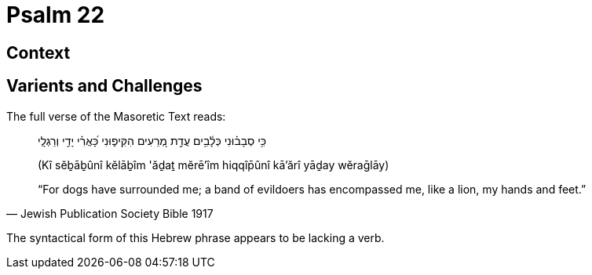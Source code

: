 = Psalm 22

== Context

== Varients and Challenges


The full verse of the Masoretic Text reads: 

[quote, Jewish Publication Society Bible 1917 ]
____
כִּ֥י סְבָב֗וּנִי כְּלָ֫בִ֥ים עֲדַ֣ת מְ֭רֵעִים הִקִּיפ֑וּנִי כָּ֝אֲרִ֗י יָדַ֥י וְרַגְלָֽי‎ 

(Kî sĕḇāḇûnî kĕlāḇîm 'ăḏaṯ mĕrē'îm hiqqîp̄ûnî kā'ărî yāḏay wĕraḡlāy)

“For dogs have surrounded me; a band of evildoers has encompassed me, like a lion, my hands and feet.”
____


The syntactical form of this Hebrew phrase appears to be lacking a verb.

